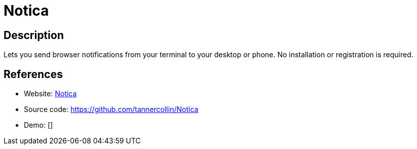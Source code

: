 = Notica

:Name:          Notica
:Language:      Notica
:License:       MIT
:Topic:         Misc/Other
:Category:      
:Subcategory:   

// END-OF-HEADER. DO NOT MODIFY OR DELETE THIS LINE

== Description

Lets you send browser notifications from your terminal to your desktop or phone. No installation or registration is required.

== References

* Website: https://notica.us[Notica]
* Source code: https://github.com/tannercollin/Notica[https://github.com/tannercollin/Notica]
* Demo: []
